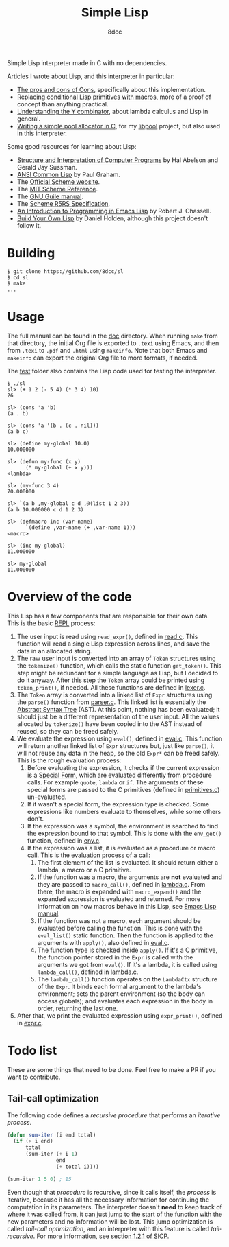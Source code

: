 #+title: Simple Lisp
#+options: toc:nil
#+startup: showeverything
#+author: 8dcc

#+TOC: headlines 2

Simple Lisp interpreter made in C with no dependencies.

Articles I wrote about Lisp, and this interpreter in particular:

- [[https://8dcc.github.io/programming/cons-of-cons.html][The pros and cons of Cons]], specifically about this implementation.
- [[https://8dcc.github.io/programming/conditional-lisp-macros.html][Replacing conditional Lisp primitives with macros]], more of a proof of concept
  than anything practical.
- [[https://8dcc.github.io/programming/understanding-y-combinator.html][Understanding the Y combinator]], about lambda calculus and Lisp in general.
- [[https://8dcc.github.io/programming/pool-allocator.html][Writing a simple pool allocator in C]], for my [[https://github.com/8dcc/libpool][libpool]] project, but also used in
  this interpreter.

Some good resources for learning about Lisp:

- [[https://mitp-content-server.mit.edu/books/content/sectbyfn/books_pres_0/6515/sicp.zip/index.html][Structure and Interpretation of Computer Programs]] by Hal Abelson and
  Gerald Jay Sussman.
- [[https://paulgraham.com/acl.html][ANSI Common Lisp]] by Paul Graham.
- The [[https://www.scheme.org/][Official Scheme website]].
- The [[https://groups.csail.mit.edu/mac/ftpdir/scheme-7.4/doc-html/scheme_toc.html][MIT Scheme Reference]].
- The [[https://www.gnu.org/software/guile/manual/][GNU Guile manual]].
- The [[https://conservatory.scheme.org/schemers/Documents/Standards/R5RS/HTML/][Scheme R5RS Specification]].
- [[https://www.gnu.org/software/emacs/manual/html_mono/eintr.html][An Introduction to Programming in Emacs Lisp]] by Robert J. Chassell.
- [[https://www.buildyourownlisp.com/][Build Your Own Lisp]] by Daniel Holden, although this project doesn't
  follow it.

* Building

#+begin_src console
$ git clone https://github.com/8dcc/sl
$ cd sl
$ make
...
#+end_src

* Usage

The full manual can be found in the [[file:doc/sl-manual.org][doc]] directory. When running =make= from that
directory, the initial Org file is exported to =.texi= using Emacs, and then from
=.texi= to =.pdf= and =.html= using =makeinfo=. Note that both Emacs and =makeinfo= can
export the original Org file to more formats, if needed.

The [[file:test/][test]] folder also contains the Lisp code used for testing the interpreter.

#+begin_src console
$ ./sl
sl> (+ 1 2 (- 5 4) (* 3 4) 10)
26

sl> (cons 'a 'b)
(a . b)

sl> (cons 'a '(b . (c . nil)))
(a b c)

sl> (define my-global 10.0)
10.000000

sl> (defun my-func (x y)
      (* my-global (+ x y)))
<lambda>

sl> (my-func 3 4)
70.000000

sl> `(a b ,my-global c d ,@(list 1 2 3))
(a b 10.000000 c d 1 2 3)

sl> (defmacro inc (var-name)
      `(define ,var-name (+ ,var-name 1)))
<macro>

sl> (inc my-global)
11.000000

sl> my-global
11.000000
#+end_src

* Overview of the code

This Lisp has a few components that are responsible for their own data. This is
the basic [[https://en.wikipedia.org/wiki/Read%E2%80%93eval%E2%80%93print_loop][REPL]] process:

1. The user input is read using =read_expr()=, defined in [[file:src/read.c][read.c]]. This function
   will read a single Lisp expression across lines, and save the data in an
   allocated string.
2. The raw user input is converted into an array of =Token= structures using the
   =tokenize()= function, which calls the static function =get_token()=. This step
   might be redundant for a simple language as Lisp, but I decided to do it
   anyway. After this step the =Token= array could be printed using =token_print()=,
   if needed. All these functions are defined in [[file:src/lexer.c][lexer.c]].
3. The =Token= array is converted into a linked list of =Expr= structures using the
   =parse()= function from [[file:src/parser.c][parser.c]]. This linked list is essentially the
   [[https://en.wikipedia.org/wiki/Abstract_syntax_tree][Abstract Syntax Tree]] (AST). At this point, nothing has been evaluated; it
   should just be a different representation of the user input. All the values
   allocated by =tokenize()= have been copied into the AST instead of reused, so
   they can be freed safely.
4. We evaluate the expression using =eval()=, defined in [[file:src/eval.c][eval.c]]. This function
   will return another linked list of =Expr= structures but, just like =parse()=, it
   will not reuse any data in the heap, so the old =Expr*= can be freed
   safely. This is the rough evaluation process:
   1. Before evaluating the expression, it checks if the current expression is a
      [[https://web.mit.edu/6.001/6.037/sicp.pdf#subsection.4.1.1][Special Form]], which are evaluated differently from procedure calls. For
      example =quote=, =lambda= or =if=. The arguments of these special forms are
      passed to the C primitives (defined in [[file:src/primitives.c][primitives.c]]) un-evaluated.
   2. If it wasn't a special form, the expression type is checked. Some
      expressions like numbers evaluate to themselves, while some others
      don't.
   3. If the expression was a symbol, the environment is searched to find the
      expression bound to that symbol. This is done with the =env_get()= function,
      defined in [[file:src/env.c][env.c]].
   4. If the expression was a list, it is evaluated as a procedure or macro
      call. This is the evaluation process of a call:
      1. The first element of the list is evaluated. It should return either a
         lambda, a macro or a C primitive.
      2. If the function was a macro, the arguments are *not* evaluated and they
         are passed to =macro_call()=, defined in [[file:src/lambda.c][lambda.c]]. From there, the macro
         is expanded with =macro_expand()= and the expanded expression is
         evaluated and returned. For more information on how macros behave in
         this Lisp, see [[https://www.gnu.org/software/emacs/manual/html_node/elisp/Macros.html][Emacs Lisp manual]].
      3. If the function was not a macro, each argument should be evaluated
         before calling the function. This is done with the =eval_list()= static
         function. Then the function is applied to the arguments with =apply()=,
         also defined in [[file:src/eval.c][eval.c]].
      4. The function type is checked inside =apply()=. If it's a C primitive, the
         function pointer stored in the =Expr= is called with the arguments we got
         from =eval()=. If it's a lambda, it is called using =lambda_call()=,
         defined in [[file:src/lambda.c][lambda.c]].
      5. The =lambda_call()= function operates on the =LambdaCtx= structure of the
         =Expr=. It binds each formal argument to the lambda's environment; sets
         the parent environment (so the body can access globals); and evaluates
         each expression in the body in order, returning the last one.
5. After that, we print the evaluated expression using =expr_print()=, defined in
   [[file:src/expr.c][expr.c]].

* Todo list

These are some things that need to be done. Feel free to make a PR if you want
to contribute.

** Tail-call optimization

The following code defines a /recursive procedure/ that performs an /iterative
process/.

#+begin_src lisp
(defun sum-iter (i end total)
  (if (> i end)
      total
      (sum-iter (+ i 1)
                end
                (+ total i))))

(sum-iter 1 5 0) ; 15
#+end_src

Even though that /procedure/ is recursive, since it calls itself, the /process/ is
iterative, because it has all the necessary information for continuing the
computation in its parameters. The interpreter doesn't *need* to keep track of
where it was called from, it can just jump to the start of the function with the
new parameters and no information will be lost. This jump optimization is called
/tail-call optimization/, and an interpreter with this feature is called
/tail-recursive/. For more information, see [[https://web.mit.edu/6.001/6.037/sicp.pdf#subsection.1.2.1][section 1.2.1 of SICP]].

